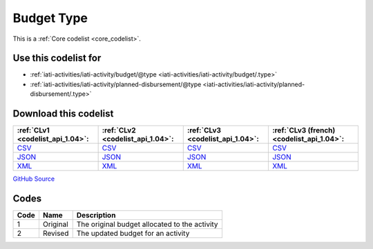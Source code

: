 Budget Type
===========






This is a :ref:`Core codelist <core_codelist>`.



Use this codelist for
---------------------

* :ref:`iati-activities/iati-activity/budget/@type <iati-activities/iati-activity/budget/.type>`

* :ref:`iati-activities/iati-activity/planned-disbursement/@type <iati-activities/iati-activity/planned-disbursement/.type>`



Download this codelist
----------------------

.. list-table::
   :header-rows: 1

   * - :ref:`CLv1 <codelist_api_1.04>`:
     - :ref:`CLv2 <codelist_api_1.04>`:
     - :ref:`CLv3 <codelist_api_1.04>`:
     - :ref:`CLv3 (french) <codelist_api_1.04>`:

   * - `CSV <../downloads/clv1/codelist/BudgetType.csv>`__
     - `CSV <../downloads/clv2/csv/en/BudgetType.csv>`__
     - `CSV <../downloads/clv3/csv/en/BudgetType.csv>`__
     - `CSV <../downloads/clv3/csv/fr/BudgetType.csv>`__

   * - `JSON <../downloads/clv1/codelist/BudgetType.json>`__
     - `JSON <../downloads/clv2/json/en/BudgetType.json>`__
     - `JSON <../downloads/clv3/json/en/BudgetType.json>`__
     - `JSON <../downloads/clv3/json/fr/BudgetType.json>`__

   * - `XML <../downloads/clv1/codelist/BudgetType.xml>`__
     - `XML <../downloads/clv2/xml/BudgetType.xml>`__
     - `XML <../downloads/clv3/xml/BudgetType.xml>`__
     - `XML <../downloads/clv3/xml/BudgetType.xml>`__

`GitHub Source <https://github.com/IATI/IATI-Codelists/blob/version-2.03/xml/BudgetType.xml>`__



Codes
-----

.. _BudgetType:
.. list-table::
   :header-rows: 1


   * - Code
     - Name
     - Description

   
       
   * - 1   
       
     - Original
     - The original budget allocated to the activity
   
       
   * - 2   
       
     - Revised
     - The updated budget for an activity
   


